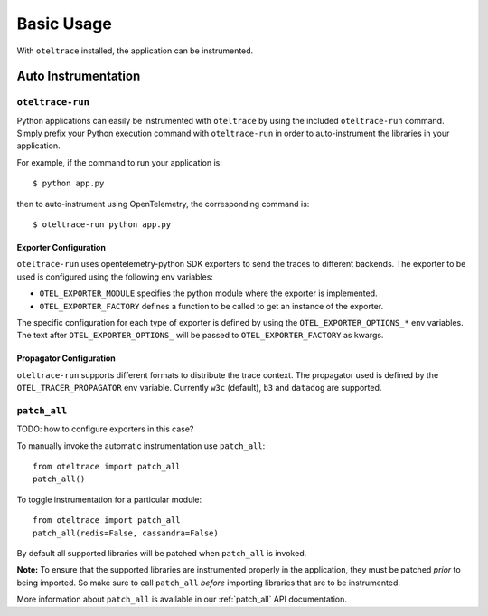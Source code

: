 .. _`basic usage`:

Basic Usage
===========

With ``oteltrace`` installed, the application can be instrumented.


Auto Instrumentation
--------------------

``oteltrace-run``
^^^^^^^^^^^^^^^^^

Python applications can easily be instrumented with ``oteltrace`` by using the
included ``oteltrace-run`` command. Simply prefix your Python execution command
with ``oteltrace-run`` in order to auto-instrument the libraries in your
application.

For example, if the command to run your application is::

$ python app.py

then to auto-instrument using OpenTelemetry, the corresponding command is::

$ oteltrace-run python app.py

Exporter Configuration
**********************

``oteltrace-run`` uses opentelemetry-python SDK exporters to send the traces to
different backends.
The exporter to be used is configured using the following env variables:

* ``OTEL_EXPORTER_MODULE`` specifies the python module where the exporter is implemented.
* ``OTEL_EXPORTER_FACTORY`` defines a function to be called to get an instance of the exporter.

The specific configuration for each type of exporter is defined by using the
``OTEL_EXPORTER_OPTIONS_*`` env variables.
The text after ``OTEL_EXPORTER_OPTIONS_`` will be passed to
``OTEL_EXPORTER_FACTORY`` as kwargs.

Propagator Configuration
************************

``oteltrace-run`` supports different formats to distribute the trace context.
The propagator used is defined by the ``OTEL_TRACER_PROPAGATOR`` env variable.
Currently ``w3c`` (default), ``b3`` and ``datadog`` are supported.

``patch_all``
^^^^^^^^^^^^^

TODO: how to configure exporters in this case?

To manually invoke the automatic instrumentation use ``patch_all``::

  from oteltrace import patch_all
  patch_all()

To toggle instrumentation for a particular module::

  from oteltrace import patch_all
  patch_all(redis=False, cassandra=False)

By default all supported libraries will be patched when
``patch_all`` is invoked.

**Note:** To ensure that the supported libraries are instrumented properly in
the application, they must be patched *prior* to being imported. So make sure
to call ``patch_all`` *before* importing libraries that are to be instrumented.

More information about ``patch_all`` is available in our :ref:`patch_all` API
documentation.



